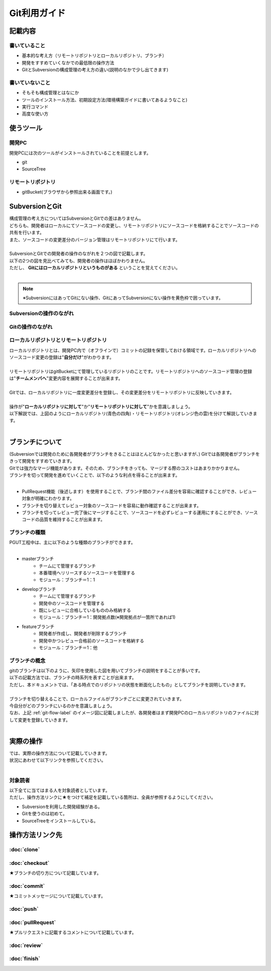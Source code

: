 ========
Git利用ガイド
========

記載内容
====

書いていること
-------

- 基本的な考え方（リモートリポジトリとローカルリポジトリ、ブランチ）
- 開発をすすめていくなかでの最低限の操作方法
- GitとSubversionの構成管理の考え方の違い(説明のなかで少し出てきます)

書いていないこと
--------

- そもそも構成管理とはなにか
- ツールのインストール方法、初期設定方法(環境構築ガイドに書いてあるようなこと)
- 実行コマンド
- 高度な使い方

使うツール
=====

開発PC
----

開発PCには次のツールがインストールされていることを前提とします。

- git
- SourceTree

リモートリポジトリ
---------

- gitBucket(ブラウザから参照出来る画面です。)

SubversionとGit
==============

| 構成管理の考え方についてはSubversionとGitでの差はありません。
| どちらも、開発者はローカルにてソースコードの変更し、リモートリポジトリにソースコードを格納することでソースコードの共有を行います。
| また、ソースコードの変更差分のバージョン管理はリモートリポジトリにて行います。
|
| SubversionとGitでの開発者の操作のながれを２つの図で記載します。
| 以下の2つの図を見比べてみても、開発者の操作はほぼかわりません。
| ただし、 **Gitにはローカルリポジトリというものがある** ということを覚えてください。
|

.. note::

  ※SubversionにはあってGitにない操作、GitにあってSubversionにない操作を黄色枠で囲っています。

Subversionの操作のながれ
-----------------

.. image:: img/Subversion.png

.. _git-flow-label:

Gitの操作のながれ
----------

.. image:: img/Git.png

ローカルリポジトリとリモートリポジトリ
-----------

| ローカルリポジトリとは、開発PC内で（オフラインで）コミットの記録を保管しておける領域です。ローカルリポジトリへのソースコード変更の登録は"**自分だけ**"がわかります。
|
| リモートリポジトリはgitBucketにて管理しているリポジトリのことです。リモートリポジトリへのソースコード管理の登録は"**チームメンバへ**"変更内容を展開することが出来ます。
|
| Gitでは、ローカルリポジトリに一度変更差分を登録し、その変更差分をリモートリポジトリに反映していきます。
|
| 操作が"**ローカルリポジトリに対して**"か"**リモートリポジトリに対して**"かを意識しましょう。
| 以下解説では、上図のようにローカルリポジトリ(青色の四角)・リモートリポジトリ(オレンジ色の雲)を分けて解説していきます。
|

ブランチについて
========

| (Subversionでは開発のために各開発者がブランチをきることはほとんどなかったと思いますが、) Gitでは各開発者がブランチをきって開発をすすめていきます。
| Gitでは強力なマージ機能があります。そのため、ブランチをきっても、マージする際のコストはあまりかかりません。
| ブランチを切って開発を進めていくことで、以下のような利点を得ることが出来ます。
|

* PullRequest機能（後述します）を使用することで、ブランチ間のファイル差分を容易に確認することができ、レビュー対象が明確にわかります。
* ブランチを切り替えてレビュー対象のソースコードを容易に動作確認することが出来ます。
* ブランチを切ってレビュー完了後にマージすることで、ソースコードを必ずレビューする運用にすることができ、ソースコードの品質を維持することが出来ます。

ブランチの種類
-------

| PGUT工程中は、主に以下のような種類のブランチができます。
|

* masterブランチ
   + チームにて管理するブランチ
   + 本番環境へリリースするソースコードを管理する
   + モジュール：ブランチ＝1：1
* developブランチ
   + チームにて管理するブランチ
   + 開発中のソースコードを管理する
   + 既にレビューに合格しているもののみ格納する
   + モジュール：ブランチ＝1：開発拠点数(※開発拠点が一箇所であれば1)
* featureブランチ
   + 開発者が作成し、開発者が削除するブランチ
   + 開発中かつレビュー合格前のソースコードを格納する
   + モジュール：ブランチ＝1：他

ブランチの概念
-------

| gitのブランチは以下のように、矢印を使用した図を用いてブランチの説明をすることが多いです。
| 以下の記載方法では、ブランチの時系列を表すことが出来ます。
| ただし、本ドキュメントでは、「ある時点でのリポジトリの状態を断面化したもの」としてブランチを説明していきます。

.. image:: img/gitFlow.png
     :width: 1000px

|
| ブランチを切り替えることで、ローカルファイルがブランチごとに変更されていきます。
| 今自分がどのブランチにいるのかを意識しましょう。
| なお、上記 :ref:`git-flow-label` のイメージ図に記載しましたが、各開発者はまず開発PCのローカルリポジトリのファイルに対して変更を登録していきます。
|

.. image:: img/git-branch.png
        :width: 1000px

実際の操作
=====

| では、実際の操作方法について記載していきます。
| 状況にあわせて以下リンクを参照してください。
|

対象読者
----

| 以下全てに当てはまる人を対象読者としています。
| ただし、操作方法リンクに★をつけて補足を記載している箇所は、全員が参照するようにしてください。

- Subversionを利用した開発経験がある。
- Gitを使うのは初めて。
- SourceTreeをインストールしている。

操作方法リンク先
========

:doc:`clone`
--------------

:doc:`checkout`
--------------

★ブランチの切り方について記載しています。

:doc:`commit`
--------------

★コミットメッセージについて記載しています。

:doc:`push`
--------------

:doc:`pullRequest`
--------------

★プルリクエストに記載するコメントについて記載しています。

:doc:`review`
--------------

:doc:`finish`
--------------

